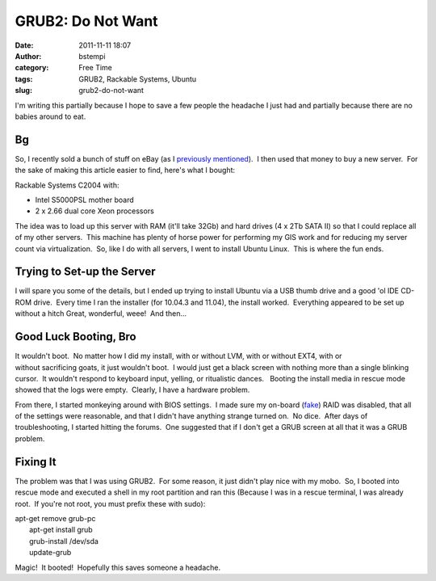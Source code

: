 GRUB2: Do Not Want
##################
:date: 2011-11-11 18:07
:author: bstempi
:category: Free Time
:tags: GRUB2, Rackable Systems, Ubuntu
:slug: grub2-do-not-want

I'm writing this partially because I hope to save a few people the
headache I just had and partially because there are no babies around to
eat.

Bg
~~

So, I recently sold a bunch of stuff on eBay (as I `previously
mentioned </2011/09/26/selling-stuff-on-ebay/>`__).  I then used that
money to buy a new server.  For the sake of making this article easier
to find, here's what I bought:

Rackable Systems C2004 with:

-  Intel S5000PSL mother board
-  2 x 2.66 dual core Xeon processors

The idea was to load up this server with RAM (it'll take 32Gb) and hard
drives (4 x 2Tb SATA II) so that I could replace all of my other
servers.  This machine has plenty of horse power for performing my GIS
work and for reducing my server count via virtualization.  So, like I do
with all servers, I went to install Ubuntu Linux.  This is where the fun
ends.

Trying to Set-up the Server
~~~~~~~~~~~~~~~~~~~~~~~~~~~

I will spare you some of the details, but I ended up trying to install
Ubuntu via a USB thumb drive and a good 'ol IDE CD-ROM drive.  Every
time I ran the installer (for 10.04.3 and 11.04), the install worked.
 Everything appeared to be set up without a hitch Great, wonderful,
weee!  And then...

Good Luck Booting, Bro
~~~~~~~~~~~~~~~~~~~~~~

It wouldn't boot.  No matter how I did my install, with or without LVM,
with or without EXT4, with or without sacrificing goats, it just
wouldn't boot.  I would just get a black screen with nothing more than a
single blinking cursor.  It wouldn't respond to keyboard input, yelling,
or ritualistic dances.   Booting the install media in rescue mode showed
that the logs were empty.  Clearly, I have a hardware problem.

From there, I started monkeying around with BIOS settings.  I made sure
my on-board (`fake <https://help.ubuntu.com/community/FakeRaidHowto>`__)
RAID was disabled, that all of the settings were reasonable, and that I
didn't have anything strange turned on.  No dice.  After days of
troubleshooting, I started hitting the forums.  One suggested that if I
don't get a GRUB screen at all that it was a GRUB problem.

Fixing It
~~~~~~~~~

The problem was that I was using GRUB2.  For some reason, it just didn't
play nice with my mobo.  So, I booted into rescue mode and executed a
shell in my root partition and ran this (Because I was in a rescue
terminal, I was already root.  If you're not root, you must prefix these
with sudo):

| apt-get remove grub-pc
|  apt-get install grub
|  grub-install /dev/sda
|  update-grub

Magic!  It booted!  Hopefully this saves someone a headache.
